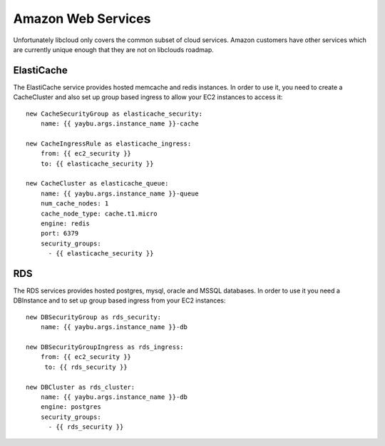 .. _zone:

===================
Amazon Web Services
===================

Unfortunately libcloud only covers the common subset of cloud services. Amazon
customers have other services which are currently unique enough that they are
not on libclouds roadmap.

ElastiCache
===========

The ElastiCache service provides hosted memcache and redis instances. In order
to use it, you need to create a CacheCluster and also set up group based
ingress to allow your EC2 instances to access it::


    new CacheSecurityGroup as elasticache_security:
        name: {{ yaybu.args.instance_name }}-cache

    new CacheIngressRule as elasticache_ingress:
        from: {{ ec2_security }}
        to: {{ elasticache_security }}

    new CacheCluster as elasticache_queue:
        name: {{ yaybu.args.instance_name }}-queue
        num_cache_nodes: 1
        cache_node_type: cache.t1.micro
        engine: redis
        port: 6379
        security_groups:
          - {{ elasticache_security }}


RDS
===

The RDS services provides hosted postgres, mysql, oracle and MSSQL databases.
In order to use it you need a DBInstance and to set up group based ingress from
your EC2 instances::

    new DBSecurityGroup as rds_security:
        name: {{ yaybu.args.instance_name }}-db

    new DBSecurityGroupIngress as rds_ingress:
        from: {{ ec2_security }}
         to: {{ rds_security }}

    new DBCluster as rds_cluster:
        name: {{ yaybu.args.instance_name }}-db
        engine: postgres
        security_groups:
          - {{ rds_security }}

